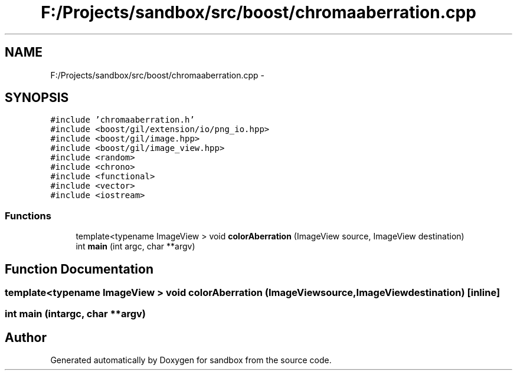 .TH "F:/Projects/sandbox/src/boost/chromaaberration.cpp" 3 "Tue Oct 29 2013" "sandbox" \" -*- nroff -*-
.ad l
.nh
.SH NAME
F:/Projects/sandbox/src/boost/chromaaberration.cpp \- 
.SH SYNOPSIS
.br
.PP
\fC#include 'chromaaberration\&.h'\fP
.br
\fC#include <boost/gil/extension/io/png_io\&.hpp>\fP
.br
\fC#include <boost/gil/image\&.hpp>\fP
.br
\fC#include <boost/gil/image_view\&.hpp>\fP
.br
\fC#include <random>\fP
.br
\fC#include <chrono>\fP
.br
\fC#include <functional>\fP
.br
\fC#include <vector>\fP
.br
\fC#include <iostream>\fP
.br

.SS "Functions"

.in +1c
.ti -1c
.RI "template<typename ImageView > void \fBcolorAberration\fP (ImageView source, ImageView destination)"
.br
.ti -1c
.RI "int \fBmain\fP (int argc, char **argv)"
.br
.in -1c
.SH "Function Documentation"
.PP 
.SS "template<typename ImageView > void colorAberration (ImageViewsource, ImageViewdestination)\fC [inline]\fP"

.SS "int main (intargc, char **argv)"

.SH "Author"
.PP 
Generated automatically by Doxygen for sandbox from the source code\&.
